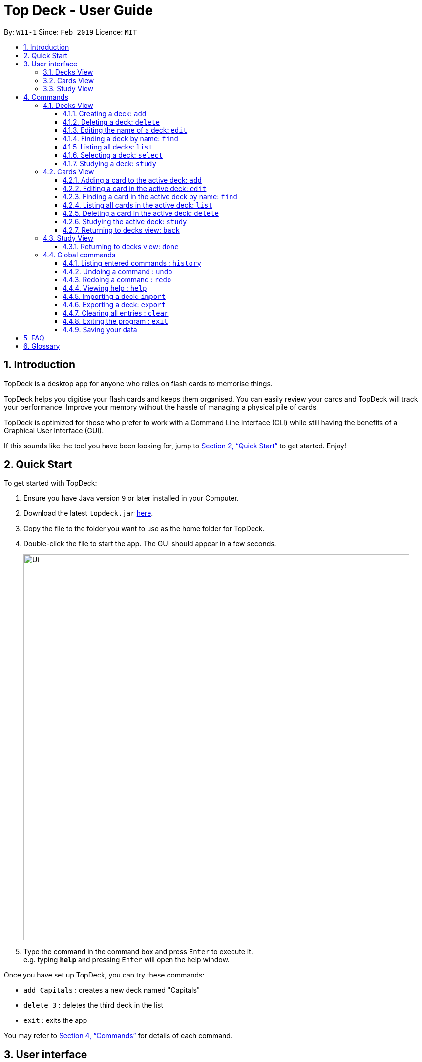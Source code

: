 = Top Deck - User Guide
:site-section: UserGuide
:toc:
:toclevels: 3
:toc-title:
:toc-placement: preamble
:sectnums:
:imagesDir: images
:stylesDir: stylesheets
:xrefstyle: full
:experimental:
ifdef::env-github[]
:tip-caption: :bulb:
:note-caption: :information_source:
endif::[]
:repoURL: https://github.com/cs2103-ay1819s2-w11-1/main/

By: `W11-1`      Since: `Feb 2019`      Licence: `MIT`

== Introduction

TopDeck is a desktop app for anyone who relies on flash cards to memorise things.

TopDeck helps you digitise your flash cards and keeps them organised.
You can easily review your cards and TopDeck will track your performance.
Improve your memory without the hassle of managing a physical pile of cards!

TopDeck is optimized for those who prefer to work with a Command Line Interface (CLI)
while still having the benefits of a Graphical User Interface (GUI).

If this sounds like the tool you have been looking for,
jump to <<Quick Start>> to get started. Enjoy!

== Quick Start

To get started with TopDeck:

.  Ensure you have Java version `9` or later installed in your Computer.
.  Download the latest `topdeck.jar` link:{repoURL}/releases[here].
.  Copy the file to the folder you want to use as the home folder for TopDeck.
.  Double-click the file to start the app. The GUI should appear in a few seconds.
+
image::Ui.png[width="790"]
+
.  Type the command in the command box and press kbd:[Enter] to execute it. +
e.g. typing *`help`* and pressing kbd:[Enter] will open the help window.

Once you have set up TopDeck, you can try these commands:

* `add Capitals` : creates a new deck named "Capitals"
* `delete 3` : deletes the third deck in the list
* `exit` : exits the app

You may refer to <<commands>> for details of each command.

== User interface

TopDeck's interface is seperated into three different views.
By default, TopDeck starts in <<decksview,Decks View>>.

=== Decks View [[decksview]]

This view displays a list of the decks in your collection.
In decks view, you can:

- Create, edit and delete decks.
- Open a deck to view its contents. TopDeck will enter <<cardsview,cards view>>.
- Pick a deck to study. TopDeck will enter <<studyview,study view>>.

=== Cards View [[cardsview]]

This view displays the cards in a particular deck. In cards view, you can:

- Create, edit and delete cards in the deck.
- View your performance for specific cards.

=== Study View [[studyview]]

In this view you can study a deck of cards.

== Commands [[commands]]

====
*Command Format*

* Words in `UPPER_CASE` are the parameters to be supplied by the user. +
  Example: In `add DECK_NAME`, `DECK_NAME` is a parameter which can be used as `add Spanish`.
* Items in square brackets are optional. +
  Example: `q/QUESTION a/ANSWER [t/TAG]` can be used as `q/China a/Beijing t/Asia` or as `q/China a/Beijing`.
* Items with `…`​ after them can be used any number of times including zero. +
  Example: `[t/TAG]...` can be used as `{nbsp}` (i.e. 0 times), `t/Asia`, `t/trivia t/history` etc.
* Parameters can be in any order. +
  Example: If the command specifies `q/QUESTION a/ANSWER`, `q/QUESTION a/ANSWER` is also acceptable.
====

=== Decks View

These commands are only available in decks view.

==== Creating a deck: `add`

**Format**: `add DECK_NAME`

**Outcome**: Creates a new deck called `DECK_NAME`.

==== Deleting a deck: `delete`

**Format**: `delete INDEX`

**Outcome**: Deletes the deck at `INDEX`.

[NOTE]
====
The index refers to the index number shown in the displayed deck list. The index *must be a positive integer* 1, 2, 3...
====

==== Editing the name of a deck: `edit`

**Format**: `edit INDEX NEW_DECK_NAME`

**Outcome**: Changes the name of the deck at `INDEX` to `NEW_DECK_NAME`.

==== Finding a deck by name: `find`

**Format**: `find KEYWORD`

**Outcome**: Lists all decks containing `KEYWORD` in its name.

==== Listing all decks: `list`

**Format**: `list`

**Outcome**: Displays a list of all decks.

==== Selecting a deck: `select`

**Format**: `select INDEX`

**Outcome**: Selects the deck at `INDEX`

==== Studying a deck: `study`

**Format**: `study INDEX`

**Outcome**: Enters study view with the deck at `INDEX`.

=== Cards View

These commands are only available in cards view.
In this section, the active deck is the deck used in the `open` command.

==== Adding a card to the active deck: `add`

**Format**: `add q/QUESTION a/ANSWER`

**Outcome**: Creates a new card with some front and back text and add it to the current deck.

==== Editing a card in the active deck: `edit`

**Format**: `edit INDEX q/QUESTION a/ANSWER`

**Outcome**: Edits the text of the card at `INDEX`.

==== Finding a card in the active deck by name: `find`

**Format**: `find KEYWORD`

**Outcome**: Lists all cards within the current deck containing `KEYWORD` in its text.

==== Listing all cards in the active deck: `list`

**Format**: `list`

**Outcome**: Displays a list of all cards in the deck.

==== Deleting a card in the active deck: `delete`

**Format**: `delete INDEX`

**Outcome**: Deletes the card at `INDEX`.

==== Studying the active deck: `study`

**Format**: `study`

**Outcome**: Enters study view with the current deck.

==== Returning to decks view: `back`

**Format**: `back`

**Outcome**: Returns to decks view.


=== Study View

These are commands are only available in study view, after `study` command is executed.

==== Returning to decks view: `done`

**Format**: `done`

**Outcome**: Returns to decks view.

=== Global commands

These commands are available in all views.

==== Listing entered commands : `history`

**Format**: `history`

**Outcome**: Lists all the commands that you have entered in reverse chronological order

[NOTE]
====
Pressing the kbd:[&uarr;] and kbd:[&darr;] arrows will display the previous and next input respectively in the command box.
====

==== Undoing a command : `undo`

**Format**: `undo`

**Outcome**: Restores TopDeck to the state before the previous change.

**Examples**:

* _In decks view_ +
`delete 1` +
`list` +
`undo` (undos `delete 1`) +

* _In cards view_ +
`delete 1` +
`add q/Russia a/Moscow` +
`undo` (undos `add`) +
`undo` (undos `delete`) +

[NOTE]
====
Undoing is disabled in study view.
====

==== Redoing a command : `redo`

**Format**: `redo`

**Outcome**: Restores the TopDeck to the state before an `undo`.

**Examples**:

* `delete 1` +
`undo` (undos `delete 1`) +
`redo` (redos `delete 1`) +

* `delete 1` +
`redo` +
The `redo` command fails as there is no undone state to restore.

* _In cards view_ +
`delete 1` +
`add q/Panama a/Panama` +
`undo` (undos `add`) +
`undo` (undos `delete`) +
`redo` (redos `delete`) +
`redo` (redos `add`) +

==== Viewing help : `help`

**Format**: `help`

**Outcome**: Displays information regarding commands

==== Importing a deck: `import`

**Format**: `import FILE_PATH`

**Outcome**: Imports a deck from the given filepath

==== Exporting a deck: `export`

**Format**: `export FILE_PATH`

**Outcome**: Exports a deck to the given filepath

==== Clearing all entries : `clear`

**Format**: `clear`

**Outcome**: Clears all entries in TopDeck

==== Exiting the program : `exit`

**Format**: `exit`

**Outcome**: Exits the program

==== Saving your data

TopDeck data is saved in the hard disk automatically after any command that changes the data. +
There is no need to save manually.

== FAQ

*Q*: How do I transfer my data to another Computer? +
*A*: Install the app in the other computer and overwrite the empty data file it creates with the file that contains the data of your previous TopDeck folder.

== Glossary

**Card**: Flash cards in TopDeck are called cards. Each card contains a question-answer pair.
When studying, TopDeck will show the question, and the answer will be revealed when prompted by the user.

**Deck**: A deck is a collection of cards that are studied together.

[width="100%",cols="20%,<30%",options="header",]
|=======================================================================
|Command | What does it do?
|`help` | Lists all available commands and their respective formats.
|`list` | Displays a list of all available decks. If inside a deck displays all cards in that deck.
|`add n/NAME` | Adds a new deck.
|`edit INDEX n/NAME` | Edits the name of the deck at INDEX.
|`delete INDEX` | Deletes the deck at INDEX.
|`select INDEX` | Navigates into the deck at INDEX. +
Use `done` to navigate out of the deck.
|`find NAME` | Finds a deck by name.
|`add q/QUESTION a/ANSWER` | Adds a new card in the current deck. +
You must be inside a deck to perform this operation.
|`edit INDEX [q/QUESTION]-[a/ANSWER]` | Edits the details of the card at INDEX. +
At least one parameter must be present. +
You must be inside a deck to perform this operation.
|`delete INDEX` | Deletes the card at INDEX. +
You must be inside a deck to perform this operation.
|`find NAME` | Finding a card in the active deck by name.
|`study` | Studying the active deck.
|`done` | Returning to deck view.
|`export INDEX` | Exports the deck at the specified INDEX. (Default location is the same folder as TopDeck)
|`import FILEPATH` | Imports a deck from the `json` file at the specified FILEPATH.
|`history` | List all entered commands in reverse chronological order.
|`undo` | Undo previous command.
|`redo` | Redo previously undone command.
|`clear` | Clear all decks and cards.
|`exit` | Exits the program.

|=======================================================================